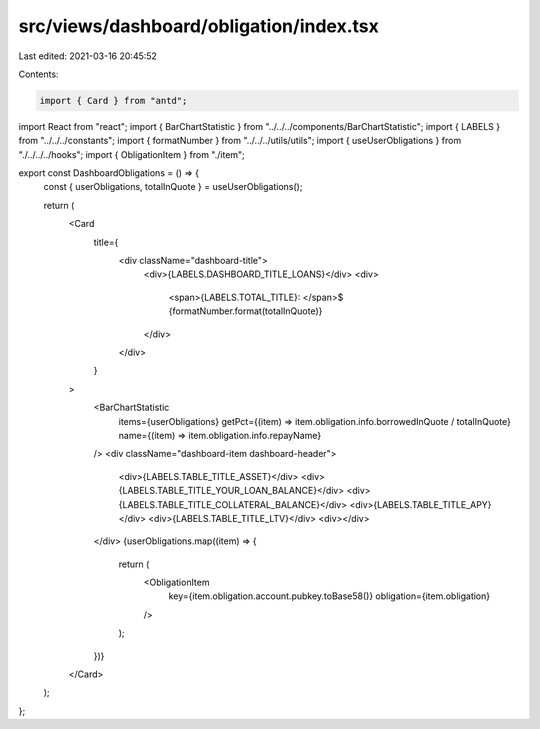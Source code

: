 src/views/dashboard/obligation/index.tsx
========================================

Last edited: 2021-03-16 20:45:52

Contents:

.. code-block:: tsx

    import { Card } from "antd";
import React from "react";
import { BarChartStatistic } from "../../../components/BarChartStatistic";
import { LABELS } from "../../../constants";
import { formatNumber } from "../../../utils/utils";
import { useUserObligations } from "./../../../hooks";
import { ObligationItem } from "./item";

export const DashboardObligations = () => {
  const { userObligations, totalInQuote } = useUserObligations();

  return (
    <Card
      title={
        <div className="dashboard-title">
          <div>{LABELS.DASHBOARD_TITLE_LOANS}</div>
          <div>
            <span>{LABELS.TOTAL_TITLE}: </span>$
            {formatNumber.format(totalInQuote)}
          </div>
        </div>
      }
    >
      <BarChartStatistic
        items={userObligations}
        getPct={(item) => item.obligation.info.borrowedInQuote / totalInQuote}
        name={(item) => item.obligation.info.repayName}
      />
      <div className="dashboard-item dashboard-header">
        <div>{LABELS.TABLE_TITLE_ASSET}</div>
        <div>{LABELS.TABLE_TITLE_YOUR_LOAN_BALANCE}</div>
        <div>{LABELS.TABLE_TITLE_COLLATERAL_BALANCE}</div>
        <div>{LABELS.TABLE_TITLE_APY}</div>
        <div>{LABELS.TABLE_TITLE_LTV}</div>
        <div></div>
      </div>
      {userObligations.map((item) => {
        return (
          <ObligationItem
            key={item.obligation.account.pubkey.toBase58()}
            obligation={item.obligation}
          />
        );
      })}
    </Card>
  );
};


